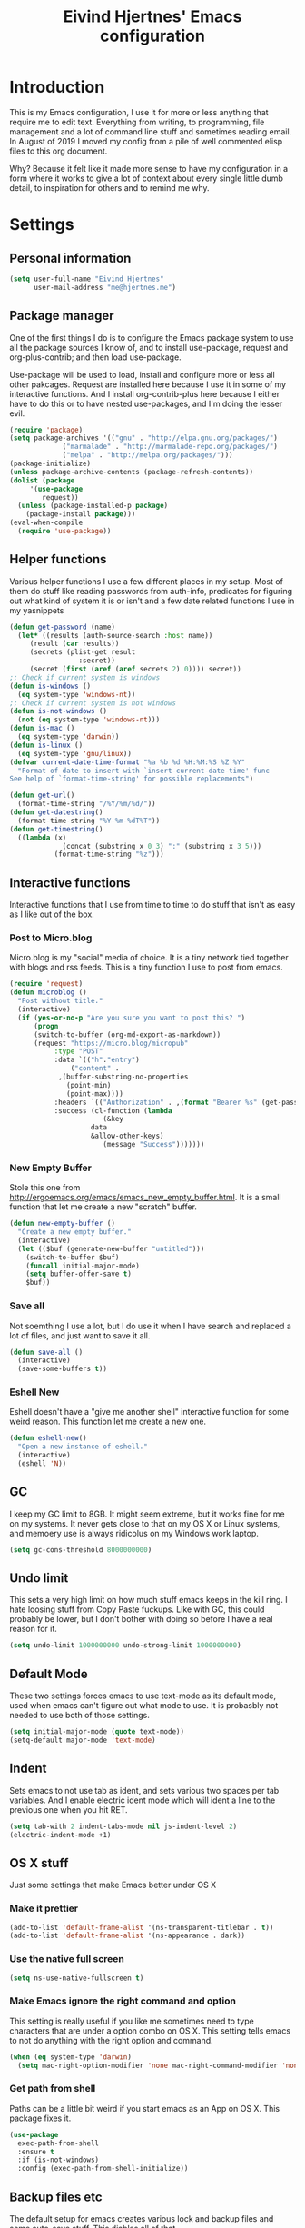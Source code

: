 #+TITLE: Eivind Hjertnes' Emacs configuration
* Introduction
This is my Emacs configuration, I use it for more or less anything that require me to edit text. Everything from writing, to programming, file management and a lot of command line stuff and sometimes reading email. In August of 2019 I moved my config from a pile of well commented elisp files to this org document.

Why? Because it felt like it made more sense to have my configuration in a form where it works to give a lot of context about every single little dumb detail, to inspiration for others and to remind me why. 

* Settings
** Personal information
#+BEGIN_SRC emacs-lisp
  (setq user-full-name "Eivind Hjertnes"
        user-mail-address "me@hjertnes.me")
#+END_SRC
** Package manager
One of the first things I do is to configure the Emacs package system to use all the package sources I know of, and to install use-package, request and org-plus-contrib; and then load use-package. 

Use-package will be used to load, install and configure more or less all other pakcages. Request are installed here because I use it in some of my interactive functions. And I install org-contrib-plus here because I either have to do this or to have nested use-packages, and I'm doing the lesser evil. 
#+BEGIN_SRC emacs-lisp
(require 'package)
(setq package-archives '(("gnu" . "http://elpa.gnu.org/packages/") 
			 ("marmalade" . "http://marmalade-repo.org/packages/") 
			 ("melpa" . "http://melpa.org/packages/")))
(package-initialize)
(unless package-archive-contents (package-refresh-contents))
(dolist (package 
	 '(use-package
	    request)) 
  (unless (package-installed-p package) 
    (package-install package)))
(eval-when-compile 
  (require 'use-package))
#+END_SRC
** Helper functions
Various helper functions I use a few different places in my setup. Most of them do stuff like reading passwords from auth-info, predicates for figuring out what kind of system it is or isn't and a few date related functions I use in my yasnippets
#+BEGIN_SRC emacs-lisp
(defun get-password (name) 
  (let* ((results (auth-source-search :host name)) 
	 (result (car results)) 
	 (secrets (plist-get result 
			     :secret)) 
	 (secret (first (aref (aref secrets 2) 0)))) secret)) 
;; Check if current system is windows
(defun is-windows () 
  (eq system-type 'windows-nt))
;; Check if current system is not windows
(defun is-not-windows () 
  (not (eq system-type 'windows-nt)))
(defun is-mac () 
  (eq system-type 'darwin))
(defun is-linux () 
  (eq system-type 'gnu/linux))
(defvar current-date-time-format "%a %b %d %H:%M:%S %Z %Y" 
  "Format of date to insert with `insert-current-date-time' func
See help of `format-time-string' for possible replacements")

(defun get-url()
  (format-time-string "/%Y/%m/%d/"))
(defun get-datestring()
  (format-time-string "%Y-%m-%dT%T"))
(defun get-timestring()
  ((lambda (x) 
		     (concat (substring x 0 3) ":" (substring x 3 5))) 
		   (format-time-string "%z")))
#+END_SRC
** Interactive functions
Interactive functions that I use from time to time to do stuff that isn't as easy as I like out of the box. 
*** Post to Micro.blog
Micro.blog is my "social" media of choice. It is a tiny network tied together with blogs and rss feeds. This is a tiny function I use to post from emacs.
#+BEGIN_SRC emacs-lisp
(require 'request)
(defun microblog () 
  "Post without title." 
  (interactive) 
  (if (yes-or-no-p "Are you sure you want to post this? ")
      (progn
      (switch-to-buffer (org-md-export-as-markdown))
      (request "https://micro.blog/micropub" 
	       :type "POST" 
	       :data `(("h"."entry")
		       ("content" .
			,(buffer-substring-no-properties 
			  (point-min) 
			  (point-max))))
	       :headers `(("Authorization" . ,(format "Bearer %s" (get-password "microblog"))))
	       :success (cl-function (lambda 
				       (&key 
					data
					&allow-other-keys)
				       (message "Success")))))))

#+END_SRC

*** New Empty Buffer
Stole this one from [[http://ergoemacs.org/emacs/emacs_new_empty_buffer.html][http://ergoemacs.org/emacs/emacs_new_empty_buffer.html]]. It is a small function that let me create a new "scratch" buffer. 
#+BEGIN_SRC emacs-lisp
(defun new-empty-buffer () 
  "Create a new empty buffer." 
  (interactive) 
  (let (($buf (generate-new-buffer "untitled"))) 
    (switch-to-buffer $buf) 
    (funcall initial-major-mode) 
    (setq buffer-offer-save t)
    $buf))
#+END_SRC
*** Save all
Not soemthing I use a lot, but I do use it when I have search and replaced a lot of files, and just want to save it all. 
#+BEGIN_SRC emacs-lisp
(defun save-all () 
  (interactive) 
  (save-some-buffers t))
#+END_SRC
*** Eshell New
Eshell doesn't have a "give me another shell" interactive function for some weird reason. This function let me create a new one. 
#+BEGIN_SRC emacs-lisp
(defun eshell-new()
  "Open a new instance of eshell."
  (interactive)
  (eshell 'N))
#+END_SRC

** GC
I keep my GC limit to 8GB. It might seem extreme, but it works fine for me on my systems. It never gets close to that on my OS X or Linux systems, and memoery use is always ridicolus on my Windows work laptop. 
#+BEGIN_SRC emacs-lisp
(setq gc-cons-threshold 8000000000)
#+END_SRC
** Undo limit
This sets a very high limit on how much stuff emacs keeps in the kill ring. I hate loosing stuff from Copy Paste fuckups. Like with GC, this could probably be lower, but I don't bother with doing so before I have a real reason for it. 
#+BEGIN_SRC emacs-lisp
(setq undo-limit 1000000000 undo-strong-limit 1000000000)
#+END_SRC
** Default Mode
These two settings forces emacs to use text-mode as its default mode, used when emacs can't figure out what mode to use. It is probasbly not needed to use both of those settings.
#+BEGIN_SRC emacs-lisp
(setq initial-major-mode (quote text-mode))
(setq-default major-mode 'text-mode)
#+END_SRC
** Indent
Sets emacs to not use tab as ident, and sets various two spaces per tab variables. And I enable electric ident mode which will ident a line to the previous one when you hit RET. 
#+BEGIN_SRC emacs-lisp
(setq tab-with 2 indent-tabs-mode nil js-indent-level 2)
(electric-indent-mode +1)
#+END_SRC
** OS X stuff
Just some settings that make Emacs better under OS X

*** Make it prettier
#+BEGIN_SRC emacs-lisp
(add-to-list 'default-frame-alist '(ns-transparent-titlebar . t))
(add-to-list 'default-frame-alist '(ns-appearance . dark))
#+END_SRC
*** Use the native full screen
#+BEGIN_SRC emacs-lisp
(setq ns-use-native-fullscreen t)
#+END_SRC
*** Make Emacs ignore the right command and option
This setting is really useful if you like me sometimes need to type characters that are under a option combo on OS X. This setting tells emacs to not do anything with the right option and command. 
#+BEGIN_SRC emacs-lisp
(when (eq system-type 'darwin)
  (setq mac-right-option-modifier 'none mac-right-command-modifier 'none))
#+END_SRC
*** Get path from shell
Paths can be a little bit weird if you start emacs as an App on OS X. This package fixes it.
#+BEGIN_SRC emacs-lisp
(use-package 
  exec-path-from-shell 
  :ensure t 
  :if (is-not-windows) 
  :config (exec-path-from-shell-initialize))
#+END_SRC
** Backup files etc
The default setup for emacs creates various lock and backup files and some auto-save stuff. This diables all of that.
#+BEGIN_SRC emacs-lisp
(setq create-lockfiles nil make-backup-files nil auto-save-default nil)
#+END_SRC
** Better SSH for TRAMP
This makes using TRAMP over SSH better, don't remember the details.
#+BEGIN_SRC emacs-lisp
(setq tramp-default-method "sshx")
#+END_SRC
** Syntax for Re-builder
Re-builder is this awesome emacs feature where you can create a regexp search and replace and see where it will match. This sets the default regexp syntax to a less weird one. The default requires a ridicolus amount of backslashes. 
#+BEGIN_SRC emacs-lisp
(setq reb-re-syntax 'string)
#+END_SRC
** X11 Clipboard integration
Makes sure emacs and the X11 clipboard work better together.
#+BEGIN_SRC emacs-lisp
(setq select-enable-clipboard t)
#+END_SRC
** Server mode
Server modes enable you to use emacs client. Great if you want to send files to be edited on a running emacs instance from the commandline. 
#+BEGIN_SRC emacs-lisp
(server-mode +1)
#+END_SRC
** Column numbers
Showing column numbers and line numbers in the mode line
#+BEGIN_SRC emacs-lisp
(column-number-mode +1)
#+END_SRC
** Autosave & autoload
These two modes will make emacs auto save files, and load them from disk if the file changes. 
#+BEGIN_SRC emacs-lisp
(global-auto-revert-mode +1)
(auto-save-visited-mode +1)
#+END_SRC

** Pairs
Electric pair mode will insert a matching symbol for pairs like ()[] etc. And smart parens is a superior way to working with them. 
#+BEGIN_SRC emacs-lisp
(electric-pair-mode +1)
(use-package 
  smartparens 
  :ensure t 
  :config (progn 
	    (require 'smartparens-config) 
	    (smartparens-global-mode t)
	    ;; keybinding management
	    (define-key smartparens-mode-map (kbd "C-M-f") 'sp-forward-sexp) 
	    (define-key smartparens-mode-map (kbd "C-M-b") 'sp-backward-sexp) 
	    (define-key smartparens-mode-map (kbd "C-M-d") 'sp-down-sexp) 
	    (define-key smartparens-mode-map (kbd "C-M-a") 'sp-backward-down-sexp) 
	    (define-key smartparens-mode-map (kbd "C-S-d") 'sp-beginning-of-sexp) 
	    (define-key smartparens-mode-map (kbd "C-S-a") 'sp-end-of-sexp) 
	    (define-key smartparens-mode-map (kbd "C-M-e") 'sp-up-sexp) 
	    (define-key smartparens-mode-map (kbd "C-M-u") 'sp-backward-up-sexp) 
	    (define-key smartparens-mode-map (kbd "C-M-t") 'sp-transpose-sexp) 
	    (define-key smartparens-mode-map (kbd "C-M-n") 'sp-forward-hybrid-sexp) 
	    (define-key smartparens-mode-map (kbd "C-M-p") 'sp-backward-hybrid-sexp) 
	    (define-key smartparens-mode-map (kbd "C-M-k") 'sp-kill-sexp) 
	    (define-key smartparens-mode-map (kbd "C-M-w") 'sp-copy-sexp) 
	    (define-key smartparens-mode-map (kbd "M-<delete>") 'sp-unwrap-sexp) 
	    (define-key smartparens-mode-map (kbd "M-<backspace>") 'sp-backward-unwrap-sexp) 
	    (define-key smartparens-mode-map (kbd "C-<right>") 'sp-forward-slurp-sexp) 
	    (define-key smartparens-mode-map (kbd "C-<left>") 'sp-forward-barf-sexp) 
	    (define-key smartparens-mode-map (kbd "C-M-<left>") 'sp-backward-slurp-sexp) 
	    (define-key smartparens-mode-map (kbd "C-M-<right>") 'sp-backward-barf-sexp) 
	    (define-key smartparens-mode-map (kbd "M-D") 'sp-splice-sexp) 
	    (define-key smartparens-mode-map (kbd "C-M-<delete>") 'sp-splice-sexp-killing-forward) 
	    (define-key smartparens-mode-map (kbd "C-M-<backspace>")
	      'sp-splice-sexp-killing-backward) 
	    (define-key smartparens-mode-map (kbd "C-S-<backspace>") 'sp-splice-sexp-killing-around) 
	    (define-key smartparens-mode-map (kbd "C-]") 'sp-select-next-thing-exchange) 
	    (define-key smartparens-mode-map (kbd "C-<left_bracket>") 'sp-select-previous-thing) 
	    (define-key smartparens-mode-map (kbd "C-M-]") 'sp-select-next-thing) 
	    (define-key smartparens-mode-map (kbd "M-F") 'sp-forward-symbol) 
	    (define-key smartparens-mode-map (kbd "M-B") 'sp-backward-symbol) 
	    (define-key smartparens-mode-map (kbd "C-\"") 'sp-change-inner) 
	    (define-key smartparens-mode-map (kbd "M-i") 'sp-change-enclosing) 
	    (bind-key "C-c f" (lambda () 
				(interactive) 
				(sp-beginning-of-sexp 2)) smartparens-mode-map) 
	    (bind-key "C-c b" (lambda () 
				(interactive) 
				(sp-beginning-of-sexp -2)) smartparens-mode-map) 
	    (bind-key "H-t" 'sp-prefix-tag-object smartparens-mode-map) 
	    (bind-key "H-p" 'sp-prefix-pair-object smartparens-mode-map) 
	    (bind-key "H-y" 'sp-prefix-symbol-object smartparens-mode-map) 
	    (bind-key "H-h" 'sp-highlight-current-sexp smartparens-mode-map) 
	    (bind-key "H-e" 'sp-prefix-save-excursion smartparens-mode-map) 
	    (bind-key "H-s c" 'sp-convolute-sexp smartparens-mode-map) 
	    (bind-key "H-s a" 'sp-absorb-sexp smartparens-mode-map) 
	    (bind-key "H-s e" 'sp-emit-sexp smartparens-mode-map) 
	    (bind-key "H-s p" 'sp-add-to-previous-sexp smartparens-mode-map) 
	    (bind-key "H-s n" 'sp-add-to-next-sexp smartparens-mode-map) 
	    (bind-key "H-s j" 'sp-join-sexp smartparens-mode-map) 
	    (bind-key "H-s s" 'sp-split-sexp smartparens-mode-map) 
	    (bind-key "H-s r" 'sp-rewrap-sexp smartparens-mode-map) 
	    (defvar hyp-s-x-map) 
	    (define-prefix-command 'hyp-s-x-map) 
	    (bind-key "H-s x" hyp-s-x-map smartparens-mode-map) 
	    (bind-key "H-s x x" 'sp-extract-before-sexp smartparens-mode-map) 
	    (bind-key "H-s x a" 'sp-extract-after-sexp smartparens-mode-map) 
	    (bind-key "H-s x s" 'sp-swap-enclosing-sexp smartparens-mode-map) 
	    (bind-key "C-x C-t" 'sp-transpose-hybrid-sexp smartparens-mode-map) 
	    (bind-key ";" 'sp-comment emacs-lisp-mode-map) 
	    (bind-key [remap c-electric-backspace] 'sp-backward-delete-char
		      smartparens-strict-mode-map)))
#+END_SRC

** OX Hugo
A fantastic package that can turn a org document to markdown files that blog systems that hugo can use to generate a website. 
#+BEGIN_SRC emacs-lisp
(use-package 
  ox-hugo 
  :ensure t 
  :init (setq org-hugo-front-matter-format 'yaml) 
  :after ox)
(use-package 
  ox-json
  :ensure t )
#+END_SRC
** Highlight TODO comments
This highlights todo comments in buffers. Really useful if you like me always want to deal with them if possible. 
#+BEGIN_SRC emacs-lisp
(use-package 
  hl-todo 
  :ensure t
  :config (hl-todo-mode +1))
#+END_SRC
** Theme
Loads my theme, currently solarized-dark
#+BEGIN_SRC emacs-lisp
(use-package
  solarized-theme
   :config (load-theme 'solarized-dark t)
  :ensure t)
#+END_SRC
** Flycheck
Flycheck is this awesome package that everything works with. It an show you warnings and errors in your code. 
#+BEGIN_SRC emacs-lisp
(use-package 
  flycheck 
  :ensure t 
  :init (setq flycheck-disabled-checkers '(javascript-standard javascript-jshint)) 
  :config(global-flycheck-mode))
#+END_SRC
** Projectile
Projectile makes it a lot easier to switch between projects in Emacs. It keeps me a LOT saner at work.
#+BEGIN_SRC emacs-lisp
(use-package 
  projectile 
  :ensure t 
  :init (setq projectile-indexing-method 'alien projectile-completion-system 'ivy projectile-project-search-path '("~/Code/")) 
  :config (progn (projectile-mode) 
		 (define-key projectile-mode-map (kbd "M-p") 'projectile-command-map)))
#+END_SRC
** Company
A better autocomplete system than the built in one. Most major modes for emacs that have some kind of auto complete also integrates with company. 
#+BEGIN_SRC emacs-lisp
(use-package 
  company 
  :ensure t 
  :init (setq company-dabbrev-downcase 0 company-idle-delay 0) 
  :config (progn(company-mode +1) 
		(global-company-mode +1)))
#+END_SRC
** Rainbow
These two packages makes sure that symbols like [] {} etc and keywords (variables, functions etc) get different colours. Makes it a lot easier and faster to read and work with code. 
#+BEGIN_SRC emacs-lisp
(use-package 
  rainbow-delimiters
  :ensure t 
  :config (add-hook 'prog-mode-hook #'rainbow-delimiters-mode))
(use-package 
  rainbow-identifiers 
  :ensure t 
  :config (add-hook 'prog-mode-hook 'rainbow-identifiers-mode))
#+END_SRC

** Ivy
Ivy provide a lot of the same functionality that Helm has, just that I like it better.
*** Smex
This package provide history for the M-x command, great if you need to run the same thing multiple times or re-do the thing you did 5 commands ago. 
#+BEGIN_SRC emacs-lisp
(use-package 
  smex 
  :ensure t 
  :config (smex-initialize))
#+END_SRC
*** Aggressive ident
#+BEGIN_SRC emacs-lisp
(use-package aggressive-indent :ensure t :config (global-aggressive-indent-mode 1))
#+END_SRC

*** Restart Emacs
#+BEGIN_SRC emacs-lisp
(use-package restart-emacs :ensure t)
#+END_SRC
*** Multiple cursors
#+BEGIN_SRC emacs-lisp
(use-package multiple-cursors :ensure t)
#+END_SRC
*** Pkg-info
#+BEGIN_SRC emacs-lisp
(use-package pkg-info :ensure t)
#+END_SRC

*** Cousel
This setups up Ivy and maps it to keyboard shortcuts so that I use Ivy or Counsel for stuff like M-x, selecting buffers, saarching etc . 
#+BEGIN_SRC emacs-lisp

(use-package 
  counsel 
  :ensure t 
  :config (progn (ivy-mode 1) (counsel-mode 1)
		 (global-set-key (kbd "C-x C-b") 'ivy-switch-buffer) 
		 (global-set-key (kbd "C-s") 'swiper) 
		 (global-set-key (kbd "M-x") 'counsel-M-x) 
		 (global-set-key (kbd "C-x C-f") 'counsel-find-file) 
		 (global-set-key (kbd "<f1> f") 'counsel-describe-function) 
		 (global-set-key (kbd "<f1> v") 'counsel-describe-variable) 
		 (global-set-key (kbd "<f1> l") 'counsel-find-library) 
		 (global-set-key (kbd "<f2> i") 'counsel-info-lookup-symbol) 
		 (global-set-key (kbd "<f2> u") 'counsel-unicode-char)) 
  :init (setq  ivy-initial-inputs-alist nil ivy-use-virtual-buffers t ivy-count-format "(%d/d)"))

#+END_SRC
*** Counsel Projectile
This package enables projectile commands using Ivy stuff. A lot nicer than the default.
#+BEGIN_SRC emacs-lisp
(use-package 
  counsel-projectile 
  :ensure t 
  :after (counsel projectile) 
  :config (counsel-projectile-mode +1))
#+END_SRC
*** Counsel Tramp
This package enables tramp commands using Ivy stuff. A lot nicer than the default.
#+BEGIN_SRC emacs-lisp
(use-package 
  counsel-tramp 
  :ensure t 
  :after (counsel) 
  :init (setq tramp-default-method "ssh") 
  :config (define-key global-map (kbd "C-c s") 'counsel-tramp))
#+END_SRC

** Yasnippet
This package enables you do write snippests for stuff you type over and over and over. I don't use it a lot, but more than worth it. 
#+BEGIN_SRC emacs-lisp
(use-package yasnippet
  :ensure t
  :init (setq  yas-snippet-dirs '("~/.emacs.d/snippets"))
  :config
  (yas-global-mode 1)
  :bind (("M-s M-s" . yas-insert-snippet)("C-c y" . yas-expand)("C-c p" . yas-prev-field)("C-c n" . yas-next-field)))
#+END_SRC

** Avy
#+BEGIN_SRC emacs-lisp
(use-package avy :ensure t :config (avy-setup-default) (global-set-key (kbd "C-:") 'avy-goto-char))
#+END_SRC

** Ace
These packages are awesome. Ace Jump is this voodoo thing that let you move really fast; M-x ace-jump and then hit u. It will now show you all places "u" is replaced with a-z" if you hit e you'll jump to the fifth occourance. While ace-window makes it A LOT easier to manage windows.
#+BEGIN_SRC emacs-lisp
;; TODO fix these keybindings
(use-package 
  ace-jump-mode 
  :ensure t 
  :bind (("C-c SPC" . ace-jump-mode) 
	 ("C-c C-u SPC" . ace-jump-char-mode) 
	 ("C-c C-u C-u SPC" . ace-jump-line-mode)))
;; ace-window: makes it easier to manage windows in emacs
(use-package 
  ace-window 
  :ensure t 
  :init (setq aw-dispatch-always t) 
  :config (global-set-key (kbd "M-o") 'ace-window))
#+END_SRC

** Eshell
Enables Z in eshell. It is this machine learning thing that learn from the directorys to go to and let you type less to go into them. 
#+BEGIN_SRC emacs-lisp
(use-package eshell-z :ensure t :config (add-hook 'eshell-mode-hook (defun my-eshell-mode-hook ()(require 'eshell-z))))
#+END_SRC

** Search
An awesome to search in a directory. 
#+BEGIN_SRC emacs-lisp
(use-package deadgrep :ensure t :bind (("<f5>". deadgrep)))
#+END_SRC
** Undo
Undo-tree makes undo works a little bit more like you expect, and it also has this awesome command to interactivly move through the history. And browse kill ring let you browse the current kill ring
#+BEGIN_SRC emacs-lisp
(use-package undo-tree :ensure t :config (global-undo-tree-mode))
(use-package browse-kill-ring :ensure t)
#+END_SRC

** Feed
This is my current RSS / Atom feed reader of choice. I like it a lot, all my feeds are stored in a org file. And it is easy to manage them, and process new items. It takes me way less time to go through them all and send it to Firefox than my previous setup. 

#+BEGIN_SRC emacs-lisp
(use-package elfeed
  :init (add-hook 'elfeed-show-mode-hook (lambda()
(local-set-key "\C-n" 'elfeed-show-next)
(local-set-key "\C-p" 'elfeed-show-prev)
))
  :ensure t)
(use-package elfeed-org :ensure t :config (elfeed-org) :after (elfeed))
#+END_SRC

** UI
Changes that are first and foremost UI changes
*** Font
I use Source Code Pro with different since on my different systems
#+BEGIN_SRC emacs-lisp
(set-face-attribute 'default nil 
		    :family "Source Code Pro" 
		    :height (cond ((is-windows) 100)
				  ((is-linux) 100) 
				  ((is-mac) 140)) 
		    :weight 'normal 
		    :width 'normal)
#+END_SRC
*** Mininmal UI
No welcome screen on startup and no toolbar or scroll bars. 
#+BEGIN_SRC emacs-lisp
(setq inhibit-startup-message t initial-scratch-message nil)
(scroll-bar-mode -1)
(tool-bar-mode -1)
#+END_SRC
*** Wrap lines
I prefer my lines to wrap.
#+BEGIN_SRC emacs-lisp
(global-visual-line-mode 1)
#+END_SRC
*** Highlight matching parens
Making emacs highlighting the other side of a pair makes coding a lot easier.
#+BEGIN_SRC emacs-lisp
(show-paren-mode 1)
#+END_SRC
*** Highlight Search
Enables you to highlight everything matching a search in the current buffer with a speicifc color
#+BEGIN_SRC emacs-lisp
(global-hi-lock-mode +1)
#+END_SRC
*** Indent Guide
Shows markers for ident levels
#+BEGIN_SRC emacs-lisp
(use-package 
  indent-guide 
  :ensure t 
  :config (indent-guide-global-mode))
#+END_SRC
*** Line numbers
Shows line numbers on the left of each buffer.
#+BEGIN_SRC emacs-lisp
(global-linum-mode 1)
#+END_SRC
*** Highlight current line
Highlight the current line. All of it.
#+BEGIN_SRC emacs-lisp
(global-hl-line-mode 1)
#+END_SRC
*** Window divider
Adds a divider between windows, that you can use to resize them. 
#+BEGIN_SRC emacs-lisp
(window-divider-mode 1)
#+END_SRC
** Langauges
*** Haskell
Enables Haskell support, but I haven't tested it yet. 
#+BEGIN_SRC emacs-lisp
(use-package intero :ensure t :config (add-hook 'haskell-mode-hook 'intero-mode))
#+END_SRC
*** TaskPaper
TaskPaper support.
#+BEGIN_SRC emacs-lisp
(use-package 
  taskpaper-mode 
  :ensure t)
#+END_SRC
*** Feature files
Feature file, Cucumber, karate, call them what you will. 
#+BEGIN_SRC emacs-lisp
(use-package 
  feature-mode 
  :ensure t 
  :config (setq feature-default-langauge "fi"))
#+END_SRC
*** HTML
HTML support
#+BEGIN_SRC emacs-lisp
(use-package 
  web-mode 
  :ensure)
#+END_SRC
*** JSON
JSON support
#+BEGIN_SRC emacs-lisp
(use-package 
  json-mode 
  :ensure)
#+END_SRC

*** JavaScript
JS support. Not perfect, VS Code is probably better, but it works.
#+BEGIN_SRC emacs-lisp
(use-package 
  js2-mode 
  :ensure t 
  :mode "\\.js\\'" 
  :interpreter "node" 
  :init (setq-default js2-concat-multiline-strings 'eol) 
  (setq-default js2-global-externs '("module" "require" "setTimeout" "clearTimeout" "setInterval"
				     "clearInterval" "location" "__dirname" "console" "JSON"
				     "window" "process" "fetch")) 
  (setq-default js2-strict-inconsistent-return-warning nil) 
  :config (use-package 
	    prettier-js 
	    :ensure t) 
  (use-package 
    rjsx-mode 
    :ensure t 
    :mode "\\.js\\'" 
    :magic ("import React" . rjsx-mode)))

#+END_SRC
*** C#
C# support. It works and is pretty awesome. Use it most of the time
#+BEGIN_SRC emacs-lisp
(defun csharp-config () 
  (add-to-list 'company-backends #'company-omnisharp) 
  (add-hook 'csharp-mode-hook (lambda() 
				(omnisharp-mode) 
				(company-mode) 
				(flycheck-mode) 
				(setq indent-tabs-mode nil company-idle-delay .1
				      c-syntactic-indentation t c-basic-offset 4 truncate-lines t
				      tab-width 4) 
				(local-set-key (kbd "C-c r r")
					       'omnisharp-run-code-action-refactoring) 
				(local-set-key (kbd "C-c C-c") 'recompile))))
(use-package 
  omnisharp 
  :ensure t 
  :hook ((before-save . omnisharp-code-format-entire-file))
  :init (setq omnisharp-server-executable-path(cond((is-windows)
						    "C:\\Bin\\omnisharp-roslyn\\OmniSharp.exe") 
						   ((is-mac)  "~/bin/omnisharp") 
						   ((is-linux)
						    "/opt/omnisharp-roslyn/OmniSharp.exe"))) 
  :config (csharp-config))

#+END_SRC
*** Docker
Support for Dockerfiles and docker-compose files
#+BEGIN_SRC emacs-lisp
(use-package 
  dockerfile-mode 
  :ensure t 
  :config (add-to-list 'auto-mode-alist '("Dockerfile\\'" . dockerfile-mode)))
;; Docker-compose files
(use-package 
  docker-compose-mode 
  :ensure t)
#+END_SRC

*** Org
Org support
#+BEGIN_SRC emacs-lisp
(use-package 
  org 
  :when (is-not-windows)
  :init (setq org-export-with-toc nil org-descriptive-links nil 
org-agenda-files '(  "~/txt/agenda/inbox.org" "~/txt/agenda/drafts.org" "~/txt/agenda/wishlist.org" "~/txt/agenda/gtd.org" )))
#+END_SRC
#+BEGIN_SRC emacs-lisp
(use-package org-journal :ensure t :init (setq org-journal-dir "~/txt/journal/" org-journal-file-format "%Y-%m-%d" org-journal-date-prefix "#+TITLE: " org-journal-date-format "%Y-%m-%d" org-journal-time-prefix "* " org-journal-time-format "%H:%M:%S") :when (is-not-windows))
#+END_SRC

*** Clojure
Clojure support. 
#+BEGIN_SRC emacs-lisp
(use-package 
  clojure-mode 
  :ensure t)
;; Clojure Repl integration and much more
(use-package 
  cider 
  :ensure t 
  :config (progn (add-hook 'cider-repl-mode-hook #'cider-company-enable-fuzzy-completion) 
		 (add-hook 'cider-mode-hook #'cider-company-enable-fuzzy-completion) 
		 (add-hook 'after-save-hook (lambda() 
					      (when (eq major-mode 'clojure-mode) 
						(cider-load-buffer
						 ))))))
#+END_SRC

*** Markdown
markdown support
#+BEGIN_SRC emacs-lisp
(use-package 
  markdown-mode 
  :ensure t 
  :commands (markdown-mode gfm-mode) 
  :mode (("README\\.md\\'" . gfm-mode) 
	 ("\\.txt\\'" . markdown-mode) 
	 ("\\.md\\'" . markdown-mode) 
	 ("\\.markdown\\'" . markdown-mode))
  :init (setq markdown-command "multimarkdown"))
#+END_SRC
*** TOML
TOML, the Hugo syntax. 
#+BEGIN_SRC emacs-lisp
(use-package toml-mode :ensure t)
#+END_SRC
*** Elisp
Some utils for elisp.
#+BEGIN_SRC emacs-lisp
(use-package 
  package-lint 
  :ensure t)
(use-package 
  elisp-format 
  :ensure t)
#+END_SRC
** Apps
*** Email
My Mu4e setup
#+BEGIN_SRC emacs-lisp
(use-package mu4e
  :when (is-linux)
  :init (setq
	 mu4e-maildir (expand-file-name "~/Mail")
 mu4e-drafts-folder "/Drafts"
 mu4e-refile-folder "/Archive"
 mu4e-sent-folder   "/Sent Items"
 mu4e-trash-folder  "/Trash"
 mu4e-get-mail-command "mbsync -a"
 user-mail-address "me@hjertnes.me"
 user-full-name  "Eivind Hjertnes"
 smtpmail-default-smtp-server "smtp.fastmail.com"
 smtpmail-smtp-server "smtp.fastmail.com"
 smtpmail-smtp-service 587
 mu4e-bookmarks
 `(
   ("flag:unread AND NOT flag:trashed" "Unread messages" ?u)
   ("maildir:/INBOX" "Inbox" ?i)
   )))
#+END_SRC

*** File explorer
Treemacs is the only good nerd tree style file explorer for emacs. It is like Neotree only that it works better. 
#+BEGIN_SRC emacs-lisp

(use-package 
  treemacs 
  :ensure t 
  :defer t 
  :init (with-eval-after-load 'winum (define-key winum-keymap (kbd "M-0") #'treemacs-select-window)) 
  :config (progn 
	    (setq treemacs-collapse-dirs                 (if (executable-find "python3") 3 0)
		  treemacs-deferred-git-apply-delay      0.5 treemacs-display-in-side-window t
		  treemacs-eldoc-display                 t treemacs-file-event-delay 5000
		  treemacs-file-follow-delay             0.2 treemacs-follow-after-init t
		  treemacs-git-command-pipe              "" treemacs-goto-tag-strategy
		  'refetch-index treemacs-indentation                   2
		  treemacs-indentation-string            " " treemacs-is-never-other-window nil
		  treemacs-max-git-entries               5000 treemacs-no-png-images nil
		  treemacs-no-delete-other-windows       t treemacs-project-follow-cleanup nil
		  treemacs-persist-file                  (expand-file-name ".cache/treemacs-persist"
									   user-emacs-directory)
		  treemacs-recenter-distance             0.1 treemacs-recenter-after-file-follow nil
		  treemacs-recenter-after-tag-follow     nil treemacs-recenter-after-project-jump
		  'always treemacs-recenter-after-project-expand 'on-distance treemacs-show-cursor
		  nil treemacs-show-hidden-files             t treemacs-silent-filewatch nil
		  treemacs-silent-refresh                nil treemacs-sorting 'alphabetic-desc
		  treemacs-space-between-root-nodes      t treemacs-tag-follow-cleanup            t
		  treemacs-tag-follow-delay 1.5 treemacs-width                         35)

	    ;; The default width and height of the icons is 22 pixels. If you are
	    ;; using a Hi-DPI display, uncomment this to double the icon size.
	    ;;(treemacs-resize-icons 44)
	    (treemacs-follow-modep t) 
	    (treemacs-filewatch-mode t) 
	    (treemacs-fringe-indicator-mode t) 
	    (pcase (cons (not (null (executable-find "git"))) 
			 (not (null (executable-find "python3")))) 
	      (`(t . t) 
	       (treemacs-git-mode 'deferred)) 
	      (`(t . _) 
	       (treemacs-git-mode 'simple)))) 
  :bind (:map global-map
	      ("M-0"       . treemacs-select-window) 
	      ("C-x t 1"   . treemacs-delete-other-windows) 
	      ("C-x t t"   . treemacs) 
	      ("C-x t B"   . treemacs-bookmark) 
	      ("C-x t C-t" . treemacs-find-file) 
	      ("C-x t M-t" . treemacs-find-tag)))


(use-package 
  treemacs-projectile 
  :after treemacs 
  projectile 
  :ensure t)

(use-package 
  treemacs-icons-dired 
  :after treemacs 
  dired 
  :ensure t 
  :config (treemacs-icons-dired-mode))

(use-package 
  treemacs-magit 
  :after treemacs 
  magit 
  :ensure t)

#+END_SRC
*** Magit
My favourite git client
#+BEGIN_SRC emacs-lisp
(use-package 
  magit 
  :init (setq magit-completing-read-function 'ivy-completing-read) 
  :ensure t)
#+END_SRC

*** Web browser
I'm testing this out now and then, but not really good enough to be useful.
#+BEGIN_SRC emacs-lisp
(use-package w3m :ensure t :when (is-not-windows))
#+END_SRC

*** Deft
#+BEGIN_SRC emacs-lisp
(use-package deft :ensure t :when (is-not-windows) :init (setq deft-extentions '("org") deft-directory "~/txt/notes" deft-use-filename-as-title t deft-use-filter-string-for-filename t deft-default-extension "org" deft-org-mode-title-prefix t deft-file-naming-rules
      '((noslash . "-")
        (nospace . "-")
        (case-fn . downcase))))

#+END_SRC
